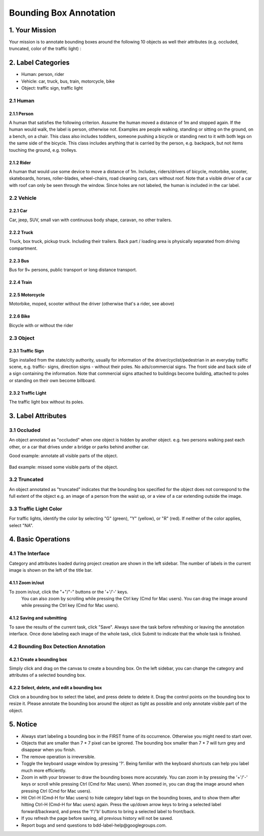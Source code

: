 
.. role:: red
.. role:: bold

Bounding Box Annotation
--------------------------------------------

1. Your Mission
~~~~~~~~~~~~~~~~
Your mission is to annotate bounding boxes around the following
10 objects as well their attributes (e.g. occluded, truncated,
color of the traffic light) :

2. Label Categories
~~~~~~~~~~~~~~~~~~~

* Human: person, rider
* Vehicle: car, truck, bus, train, motorcycle, bike
* Object: traffic sign, traffic light

2.1 Human
===========

2.1.1 Person
########################

A human that satisfies the following criterion. Assume the human
moved a distance of 1m and stopped again. If the human would
walk, the label is person, otherwise not. Examples are people
walking, standing or sitting on the ground, on a bench, on a
chair. This class also includes toddlers, someone pushing a
bicycle or standing next to it with both legs on the same side
of the bicycle. This class includes anything that is carried by
the person, e.g. backpack, but not items touching the ground,
e.g. trolleys.

.. figure:: ../media/instructions/bbox/person.png
    :width: 400px

2.1.2 Rider
########################

A human that would use some device to move a distance of 1m.
Includes, riders/drivers of bicycle, motorbike, scooter,
skateboards, horses, roller-blades, wheel-chairs, road cleaning
cars, cars without roof. Note that a visible driver of a car
with roof can only be seen through the window. Since holes are
not labeled, the human is included in the car label.

.. figure:: ../media/instructions/bbox/rider.png
    :width: 400px

2.2 Vehicle
===========

2.2.1 Car
########################

Car, jeep, SUV, small van with continuous body shape, caravan,
no other trailers.

.. figure:: ../media/instructions/bbox/car.png
    :width: 400px

2.2.2 Truck
########################

Truck, box truck, pickup truck. Including their trailers. Back
part / loading area is physically separated from driving
compartment.

.. figure:: ../media/instructions/bbox/truck.png
    :width: 400px

2.2.3 Bus
########################

Bus for 9+ persons, public transport or long distance
transport.

.. figure:: ../media/instructions/bbox/bus.png
    :width: 400px

2.2.4 Train
########################

.. figure:: ../media/instructions/bbox/train.png
    :width: 400px

2.2.5 Motorcycle
########################

Motorbike, moped, scooter without the driver (otherwise that's a rider,
see above)

.. figure:: ../media/instructions/bbox/motor.png
    :width: 400px

2.2.6 Bike
########################

Bicycle with or without the rider

.. figure:: ../media/instructions/bbox/bike.png
    :width: 400px

2.3 Object
===========

2.3.1 Traffic Sign
########################

Sign installed from the state/city authority, usually for information
of the driver/cyclist/pedestrian in an everyday traffic scene, e.g.
traffic- signs, direction signs - without their poles. No ads/commercial
signs. The front side and back side of a sign containing the information.
Note that commercial signs attached to buildings become building, attached
to poles or standing on their own become billboard.

.. figure:: ../media/instructions/bbox/traffic_sign.png
    :width: 300px
.. figure:: ../media/instructions/bbox/sign.png
    :width: 300px

2.3.2 Traffic Light
########################

The traffic light box without its poles.

.. figure:: ../media/instructions/bbox/traffic_light.png
    :width: 300px
.. figure:: ../media/instructions/bbox/light.png
    :width: 300px


3. Label Attributes
~~~~~~~~~~~~~~~~~~~~

3.1 Occluded
============

An object annotated as "occluded" when one object is
hidden by another object. e.g. two persons walking
past each other, or a car that drives under a bridge or parks
behind another car.

Good example: annotate all visible parts of the object.

.. figure:: ../media/instructions/bbox/good_occluded_example.png
    :width: 600px

Bad example: missed some visible parts of the object.

.. figure:: ../media/instructions/bbox/bad_occluded_example.png
    :width: 600px


3.2 Truncated
=============

An object annotated as "truncated" indicates that the bounding
box specified for the object does not correspond to the full extent
of the object e.g. an image of a person from the waist up, or a
view of a car extending outside the image.

.. figure:: ../media/instructions/bbox/occluded_truncated_example.png
    :width: 600px


3.3 Traffic Light Color
=======================

For traffic lights, identify the color by selecting "G" (green),
"Y" (yellow), or "R" (red). If neither of the color applies, select
"NA".


4. Basic Operations
~~~~~~~~~~~~~~~~~~~~

4.1 The Interface
=================
Category and attributes loaded during project creation are shown in the left sidebar.
The number of labels in the current image is shown on the left of the title bar.

4.1.1 Zoom in/out
##################################################
To zoom in/out, click the "+"/"-" buttons or the '+'/'-' keys.
 You can also zoom by scrolling while pressing the Ctrl key (Cmd for Mac users). You can
 drag the image around while pressing the Ctrl key (Cmd for Mac users).

.. figure:: ../media/docs/videos/2d_zoom-drag.gif
    :width: 600px

4.1.2 Saving and submitting
##################################################
To save the results of the current task, click "Save".
Always save the task before refreshing or leaving the annotation interface. Once done labeling each image of the
whole task, click Submit to indicate that the whole task is finished.


4.2 Bounding Box Detection Annotation
======================================

4.2.1 Create a bounding box
##################################################

Simply click and drag on the canvas to create a bounding box. On
the left sidebar, you can change the category and attributes of
a selected bounding box.

.. figure:: ../media/docs/videos/box2d_change.gif
    :width: 600px

4.2.2 Select, delete, and edit a bounding box
##################################################

Click on a bounding box to select the label, and press delete to
delete it. Drag the control points on the bounding box to resize
it. Please annotate the bounding box around the object as tight
as possible and only annotate visible part of the object.

.. figure:: ../media/docs/videos/box2d_select-delete.gif
    :width: 600px


5. Notice
~~~~~~~~~

* :red:`Always start labeling a bounding box in the FIRST frame of its occurrence. Otherwise you might need to start over.`


* Objects that are smaller than 7 * 7 pixel can be ignored. The bounding box smaller than 7 * 7 will turn grey and disappear when you finish.


* The remove operation is irreversible.
* Toggle the keyboard usage window by pressing '?'. Being familiar with the keyboard shortcuts can help you label much more efficiently.
* Zoom in with your browser to draw the bounding boxes more accurately. You can zoom in by pressing the '+'/'-' keys or scroll while pressing Ctrl (Cmd for Mac users). When zoomed in, you can drag the image around when pressing Ctrl (Cmd for Mac users).
* Hit Ctrl-H (Cmd-H for Mac users) to hide category label tags on the bounding boxes, and to show them after hitting Ctrl-H (Cmd-H for Mac users) again. Press the up/down arrow keys to bring a selected label forward/backward, and press the 'f'/'b' buttons to bring a selected label to front/back.
* If you refresh the page before saving, all previous history will not be saved.
* Report bugs and send questions to :bold:`bdd-label-help@googlegroups.com`.
